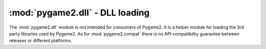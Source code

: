 .. module:: pygame2.dll
   :synopsis: DLL loading

:mod:`pygame2.dll` - DLL loading
================================

The :mod:`pygame2.dll` module is not intended for consumers of
Pygame2. It is a helper module for loading the 3rd party libraries used by
Pygame2. As for :mod:`pygame2.compat` there is no API compatibility guarantee
between releases or different platforms.

.. class:: DLL(libinfo : string, libnames : string or dict)

   Function wrapper around the different DLL functions. Do not use or
   instantiate this one directly from your user code.

   .. attribute:: libfile

      Gets the filename of the loaded library.

   .. method:: add_function(name : string, func : function)

      Adds the passed *function* to the DLL instance. The function
      will be identified by the passed *name*, so that a invocation of
      ``mydll.name (...)`` will invoke the bound function.

   .. method:: get_decorator() -> decorator class instance

      Gets a  decorator binding for the DLL. The decorator can be used
      to bind module level functions to their corresponding DLL
      function. ::

        mydll = DLL("mylibrary", ["libmylib", "mylib"])
        mydecorator = mydll.get_decorator()

        @mydecorator("LibraryFunction", [ctypes.c_int], ctypes.c_int)
        def libary_function(argument=0):
            return mydll.LibraryFunction(argument)

   .. method:: get_dll_function(name : string) -> function

      Tries to retrieve the function identified by name from the bound
      DLL.

   .. method:: has_dll_function(name : string) -> bool

      Checks, if a function identified by ``name`` exists in the bound
      DLL.
